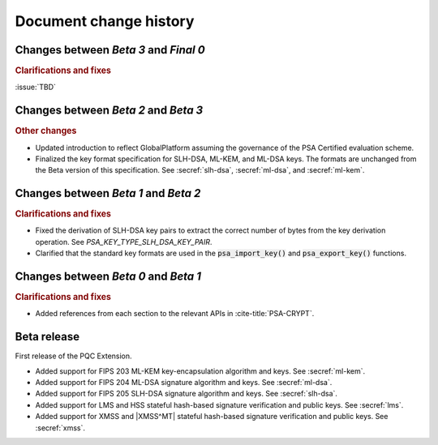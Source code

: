 .. SPDX-FileCopyrightText: Copyright 2024-2025 Arm Limited and/or its affiliates <open-source-office@arm.com>
.. SPDX-License-Identifier: CC-BY-SA-4.0 AND LicenseRef-Patent-license

.. _changes:

Document change history
=======================

Changes between *Beta 3* and *Final 0*
--------------------------------------

.. rubric:: Clarifications and fixes

:issue:`TBD`

Changes between *Beta 2* and *Beta 3*
-------------------------------------

.. rubric:: Other changes

*   Updated introduction to reflect GlobalPlatform assuming the governance of the PSA Certified evaluation scheme.

*   Finalized the key format specification for SLH-DSA, ML-KEM, and ML-DSA keys.
    The formats are unchanged from the Beta version of this specification.
    See :secref:`slh-dsa`, :secref:`ml-dsa`, and :secref:`ml-kem`.

Changes between *Beta 1* and *Beta 2*
-------------------------------------

.. rubric:: Clarifications and fixes

*   Fixed the derivation of SLH-DSA key pairs to extract the correct number of bytes from the key derivation operation.
    See `PSA_KEY_TYPE_SLH_DSA_KEY_PAIR`.
*   Clarified that the standard key formats are used in the :code:`psa_import_key()` and :code:`psa_export_key()` functions.

Changes between *Beta 0* and *Beta 1*
-------------------------------------

.. rubric:: Clarifications and fixes

*   Added references from each section to the relevant APIs in :cite-title:`PSA-CRYPT`.

Beta release
------------

First release of the PQC Extension.

*   Added support for FIPS 203 ML-KEM key-encapsulation algorithm and keys.
    See :secref:`ml-kem`.
*   Added support for FIPS 204 ML-DSA signature algorithm and keys.
    See :secref:`ml-dsa`.
*   Added support for FIPS 205 SLH-DSA signature algorithm and keys.
    See :secref:`slh-dsa`.
*   Added support for LMS and HSS stateful hash-based signature verification and public keys.
    See :secref:`lms`.
*   Added support for XMSS and |XMSS^MT| stateful hash-based signature verification and public keys.
    See :secref:`xmss`.
